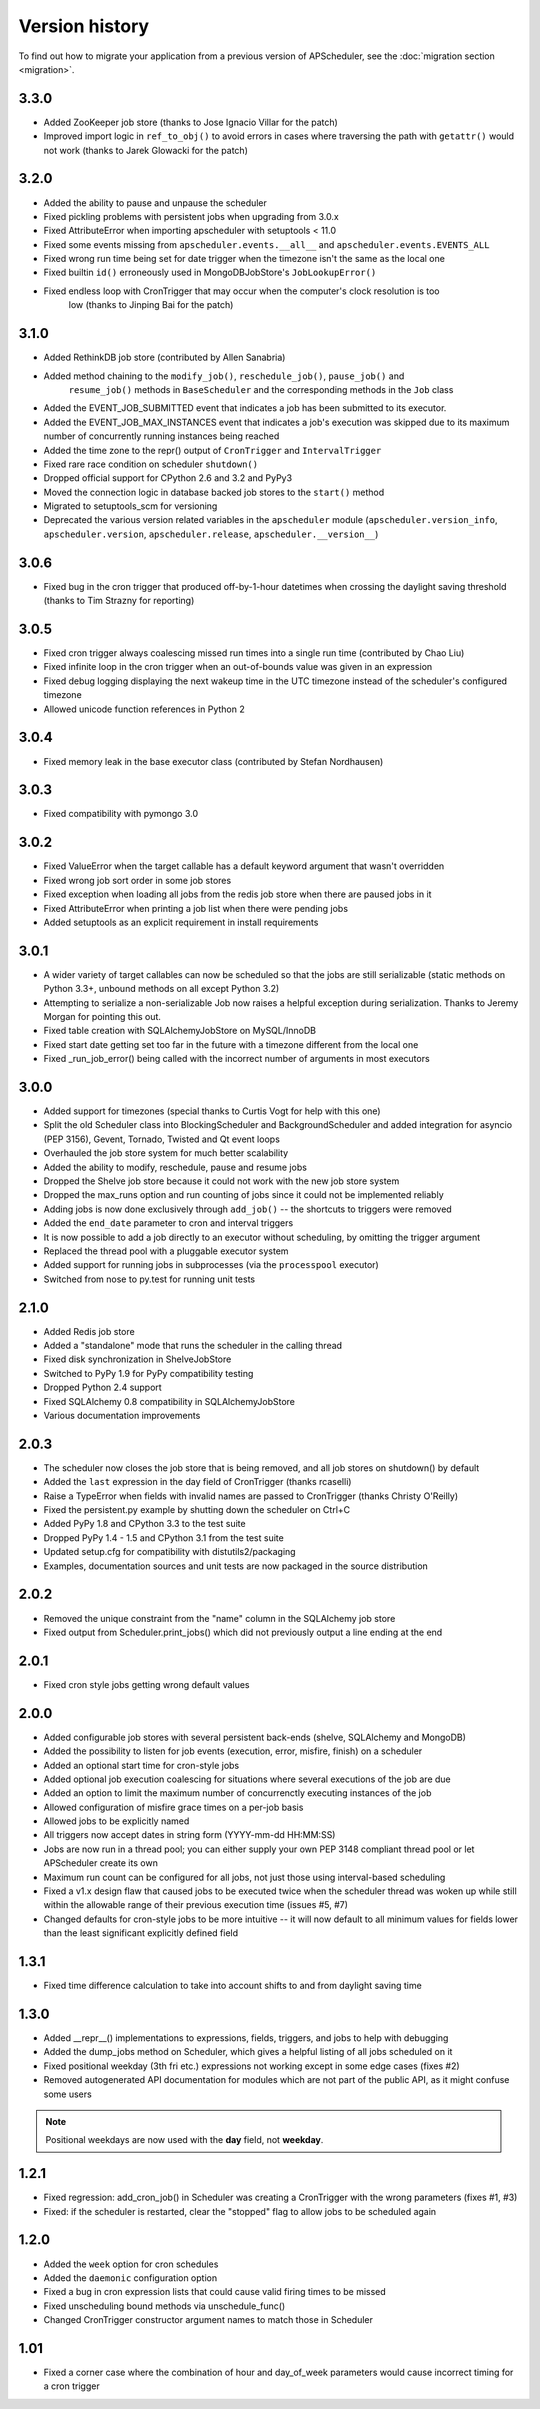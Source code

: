Version history
===============

To find out how to migrate your application from a previous version of
APScheduler, see the :doc:`migration section <migration>`.

3.3.0
-----

* Added ZooKeeper job store (thanks to Jose Ignacio Villar for the patch)

* Improved import logic in ``ref_to_obj()`` to avoid errors in cases where traversing the path with
  ``getattr()`` would not work (thanks to Jarek Glowacki for the patch)


3.2.0
-----

* Added the ability to pause and unpause the scheduler

* Fixed pickling problems with persistent jobs when upgrading from 3.0.x

* Fixed AttributeError when importing apscheduler with setuptools < 11.0

* Fixed some events missing from ``apscheduler.events.__all__`` and
  ``apscheduler.events.EVENTS_ALL``

* Fixed wrong run time being set for date trigger when the timezone isn't the same as the local one

* Fixed builtin ``id()`` erroneously used in MongoDBJobStore's ``JobLookupError()``

* Fixed endless loop with CronTrigger that may occur when the computer's clock resolution is too
   low (thanks to Jinping Bai for the patch)


3.1.0
-----

* Added RethinkDB job store (contributed by Allen Sanabria)

* Added method chaining to the ``modify_job()``, ``reschedule_job()``, ``pause_job()`` and
   ``resume_job()`` methods in ``BaseScheduler`` and the corresponding methods in the ``Job`` class

* Added the EVENT_JOB_SUBMITTED event that indicates a job has been submitted to its executor.

* Added the EVENT_JOB_MAX_INSTANCES event that indicates a job's execution was skipped due to its
  maximum number of concurrently running instances being reached

* Added the time zone to the  repr() output of ``CronTrigger`` and ``IntervalTrigger``

* Fixed rare race condition on scheduler ``shutdown()``

* Dropped official support for CPython 2.6 and 3.2 and PyPy3

* Moved the connection logic in database backed job stores to the ``start()`` method

* Migrated to setuptools_scm for versioning

* Deprecated the various version related variables in the ``apscheduler`` module
  (``apscheduler.version_info``, ``apscheduler.version``, ``apscheduler.release``,
  ``apscheduler.__version__``)


3.0.6
-----

* Fixed bug in the cron trigger that produced off-by-1-hour datetimes when crossing the daylight
  saving threshold (thanks to Tim Strazny for reporting)


3.0.5
-----

* Fixed cron trigger always coalescing missed run times into a single run time
  (contributed by Chao Liu)

* Fixed infinite loop in the cron trigger when an out-of-bounds value was given in an expression

* Fixed debug logging displaying the next wakeup time in the UTC timezone instead of the
  scheduler's configured timezone

* Allowed unicode function references in Python 2


3.0.4
-----

* Fixed memory leak in the base executor class (contributed by Stefan Nordhausen)


3.0.3
-----

* Fixed compatibility with pymongo 3.0


3.0.2
-----

* Fixed ValueError when the target callable has a default keyword argument that wasn't overridden

* Fixed wrong job sort order in some job stores

* Fixed exception when loading all jobs from the redis job store when there are paused jobs in it

* Fixed AttributeError when printing a job list when there were pending jobs

* Added setuptools as an explicit requirement in install requirements


3.0.1
-----

* A wider variety of target callables can now be scheduled so that the jobs are still serializable
  (static methods on Python 3.3+, unbound methods on all except Python 3.2)

* Attempting to serialize a non-serializable Job now raises a helpful exception during serialization.
  Thanks to Jeremy Morgan for pointing this out.

* Fixed table creation with SQLAlchemyJobStore on MySQL/InnoDB

* Fixed start date getting set too far in the future with a timezone different from the local one

* Fixed _run_job_error() being called with the incorrect number of arguments in most executors


3.0.0
-----

* Added support for timezones (special thanks to Curtis Vogt for help with this one)

* Split the old Scheduler class into BlockingScheduler and BackgroundScheduler and added integration for
  asyncio (PEP 3156), Gevent, Tornado, Twisted and Qt event loops

* Overhauled the job store system for much better scalability

* Added the ability to modify, reschedule, pause and resume jobs

* Dropped the Shelve job store because it could not work with the new job store system

* Dropped the max_runs option and run counting of jobs since it could not be implemented reliably

* Adding jobs is now done exclusively through ``add_job()`` -- the shortcuts to triggers were removed

* Added the ``end_date`` parameter to cron and interval triggers

* It is now possible to add a job directly to an executor without scheduling, by omitting the trigger argument

* Replaced the thread pool with a pluggable executor system

* Added support for running jobs in subprocesses (via the ``processpool`` executor)

* Switched from nose to py.test for running unit tests


2.1.0
-----

* Added Redis job store

* Added a "standalone" mode that runs the scheduler in the calling thread

* Fixed disk synchronization in ShelveJobStore

* Switched to PyPy 1.9 for PyPy compatibility testing

* Dropped Python 2.4 support

* Fixed SQLAlchemy 0.8 compatibility in SQLAlchemyJobStore

* Various documentation improvements


2.0.3
-----

* The scheduler now closes the job store that is being removed, and all job stores on shutdown() by default

* Added the ``last`` expression in the day field of CronTrigger (thanks rcaselli)

* Raise a TypeError when fields with invalid names are passed to CronTrigger (thanks Christy O'Reilly)

* Fixed the persistent.py example by shutting down the scheduler on Ctrl+C

* Added PyPy 1.8 and CPython 3.3 to the test suite

* Dropped PyPy 1.4 - 1.5 and CPython 3.1 from the test suite

* Updated setup.cfg for compatibility with distutils2/packaging

* Examples, documentation sources and unit tests are now packaged in the source distribution


2.0.2
-----

* Removed the unique constraint from the "name" column in the SQLAlchemy
  job store

* Fixed output from Scheduler.print_jobs() which did not previously output
  a line ending at the end


2.0.1
-----

* Fixed cron style jobs getting wrong default values


2.0.0
-----

* Added configurable job stores with several persistent back-ends
  (shelve, SQLAlchemy and MongoDB)

* Added the possibility to listen for job events (execution, error, misfire,
  finish) on a scheduler

* Added an optional start time for cron-style jobs

* Added optional job execution coalescing for situations where several
  executions of the job are due

* Added an option to limit the maximum number of concurrenctly executing
  instances of the job

* Allowed configuration of misfire grace times on a per-job basis

* Allowed jobs to be explicitly named

* All triggers now accept dates in string form (YYYY-mm-dd HH:MM:SS)

* Jobs are now run in a thread pool; you can either supply your own PEP 3148
  compliant thread pool or let APScheduler create its own

* Maximum run count can be configured for all jobs, not just those using
  interval-based scheduling

* Fixed a v1.x design flaw that caused jobs to be executed twice when the
  scheduler thread was woken up while still within the allowable range of their
  previous execution time (issues #5, #7)

* Changed defaults for cron-style jobs to be more intuitive -- it will now
  default to all minimum values for fields lower than the least significant
  explicitly defined field


1.3.1
-----

* Fixed time difference calculation to take into account shifts to and from
  daylight saving time


1.3.0
-----

* Added __repr__() implementations to expressions, fields, triggers, and jobs
  to help with debugging

* Added the dump_jobs method on Scheduler, which gives a helpful listing of
  all jobs scheduled on it

* Fixed positional weekday (3th fri etc.) expressions not working except in
  some edge cases (fixes #2)

* Removed autogenerated API documentation for modules which are not part of
  the public API, as it might confuse some users

.. Note:: Positional weekdays are now used with the **day** field, not
   **weekday**.


1.2.1
-----

* Fixed regression: add_cron_job() in Scheduler was creating a CronTrigger with
  the wrong parameters (fixes #1, #3)

* Fixed: if the scheduler is restarted, clear the "stopped" flag to allow
  jobs to be scheduled again


1.2.0
-----

* Added the ``week`` option for cron schedules

* Added the ``daemonic`` configuration option

* Fixed a bug in cron expression lists that could cause valid firing times
  to be missed

* Fixed unscheduling bound methods via unschedule_func()

* Changed CronTrigger constructor argument names to match those in Scheduler


1.01
----

* Fixed a corner case where the combination of hour and day_of_week parameters
  would cause incorrect timing for a cron trigger
